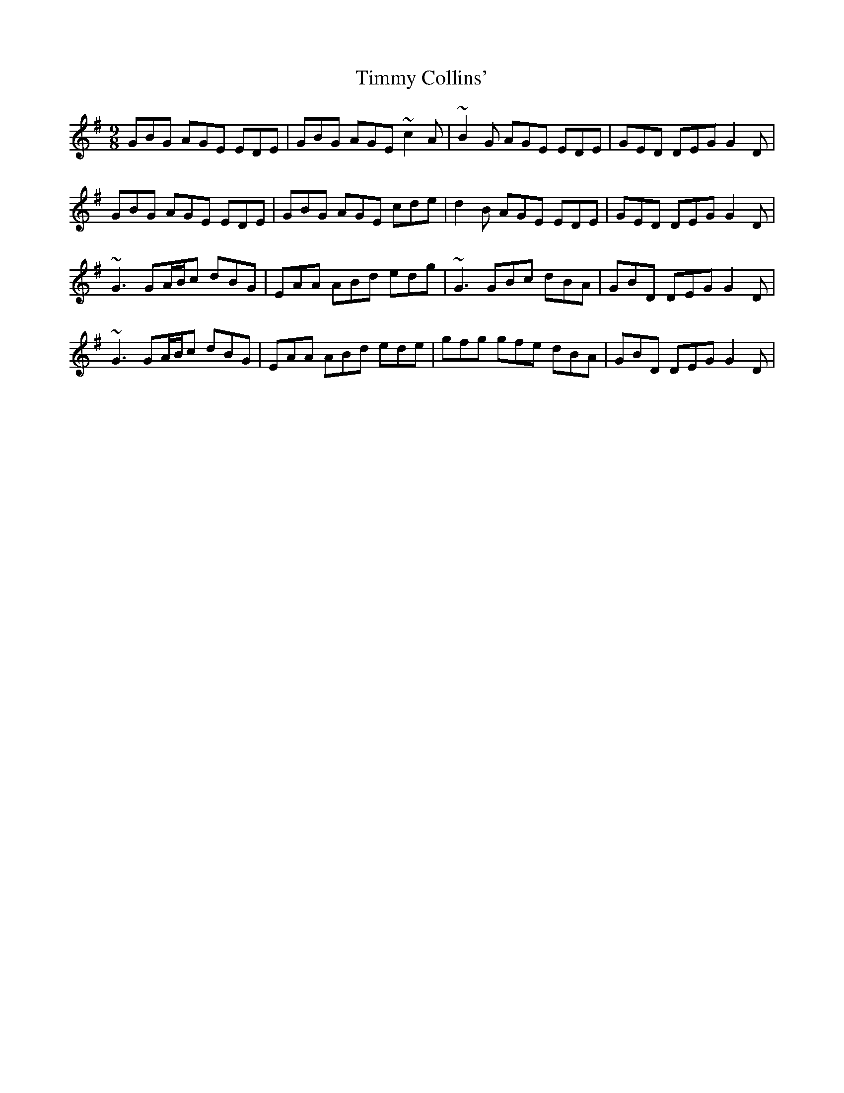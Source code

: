 X: 40189
T: Timmy Collins'
R: slip jig
M: 9/8
K: Gmajor
GBG AGE EDE|GBG AGE ~c2A|~B2G AGE EDE|GED DEG G2D|
GBG AGE EDE|GBG AGE cde|d2B AGE EDE|GED DEG G2D|
~G3 GA/B/c dBG|EAA ABd edg|~G3 GBc dBA|GBD DEG G2D|
~G3 GA/B/c dBG|EAA ABd ede|gfg gfe dBA|GBD DEG G2D|

